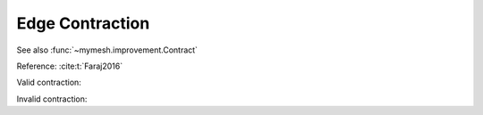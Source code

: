Edge Contraction
================
See also :func:`~mymesh.improvement.Contract`

Reference: :cite:t:`Faraj2016`


Valid contraction:

.. grid:: 2

    .. grid-item::
        .. graphviz::

            graph initial {
                node [shape=point, fontname="source code pro"];
                edge [style=solid];

                a [pos="1.0, 0.6!"];
                b [pos="0.8, 1.0!"];
                c [pos="0.1, 0.9!"];
                d [pos="0.0, .45!"];
                e [pos="0.65, 0.1!"];
                f [pos="0.3, 0.6!"];
                g [pos="0.5, 0.6!"];

                s1 [pos="0.4667, -0.4585!", color=white];
                s2 [pos="1.3905, 1.1417!", color=white];
                s3 [pos="-0.4572, 1.1417!", color=white];

                a -- b
                b -- c 
                c -- d 
                d -- e 
                e -- a 

                a -- g
                b -- g
                e -- g
                g -- f [dir=forward, color="#bf616a", arrowsize=0.5]
                b -- f
                c -- f
                d -- f 
                e -- f 
            }

    .. grid-item::
        .. graphviz::

            graph initial {
                node [shape=point, fontname="source code pro"];
                edge [style=solid];

                a [pos="1.0, 0.6!"];
                b [pos="0.8, 1.0!"];
                c [pos="0.1, 0.9!"];
                d [pos="0.0, .45!"];
                e [pos="0.65, 0.1!"];
                f [pos="0.3, 0.6!"];
                g [pos="0.3, 0.6!"];

                s1 [pos="0.4667, -0.4585!", color=white];
                s2 [pos="1.3905, 1.1417!", color=white];
                s3 [pos="-0.4572, 1.1417!", color=white];

                a -- b
                b -- c 
                c -- d 
                d -- e 
                e -- a 

                a -- g
                b -- g
                e -- g
                f -- g [color="#bf616a", arrowsize=0.5]
                b -- f
                c -- f
                d -- f 
                e -- f 
            }



Invalid contraction:

.. grid:: 2

    .. grid-item::
        .. graphviz::

            graph initial {
                node [shape=point, fontname="source code pro"];
                edge [style=solid];

                a [pos="1.0, 0.6!"];
                b [pos="0.8, 1.0!"];
                c [pos="0.1, 0.9!"];
                d [pos="0.0, .45!"];
                e [pos="0.65, 0.1!"];
                f [pos="0.3, 0.6!"];
                g [pos="0.5, 0.6!"];

                s1 [pos="0.4667, -0.4585!", color=white];
                s2 [pos="1.3905, 1.1417!", color=white];
                s3 [pos="-0.4572, 1.1417!", color=white];

                a -- b
                b -- c 
                c -- d 
                d -- e 
                e -- a 

                a -- g
                b -- g
                e -- g
                g -- f 
                b -- f
                c -- f
                d -- f 
                e -- f [dir=back, color="#bf616a", arrowsize=0.5]
            }

    .. grid-item::
        .. graphviz::

            graph initial {
                node [shape=point, fontname="source code pro"];
                edge [style=solid];

                a [pos="1.0, 0.6!"];
                b [pos="0.8, 1.0!"];
                c [pos="0.1, 0.9!"];
                d [pos="0.0, .45!"];
                e [pos="0.65, 0.1!"];
                f [pos="0.65, 0.1!"];
                g [pos="0.5, 0.6!"];

                s1 [pos="0.4667, -0.4585!", color=white];
                s2 [pos="1.3905, 1.1417!", color=white];
                s3 [pos="-0.4572, 1.1417!", color=white];

                a -- b
                b -- c 
                c -- d 
                d -- e 
                e -- a 

                a -- g
                b -- g [color="#b48ead"]
                e -- g
                f -- g [color="#b48ead"]
                b -- f [color="#b48ead"]
                c -- f
                d -- f 
                e -- f 
            }